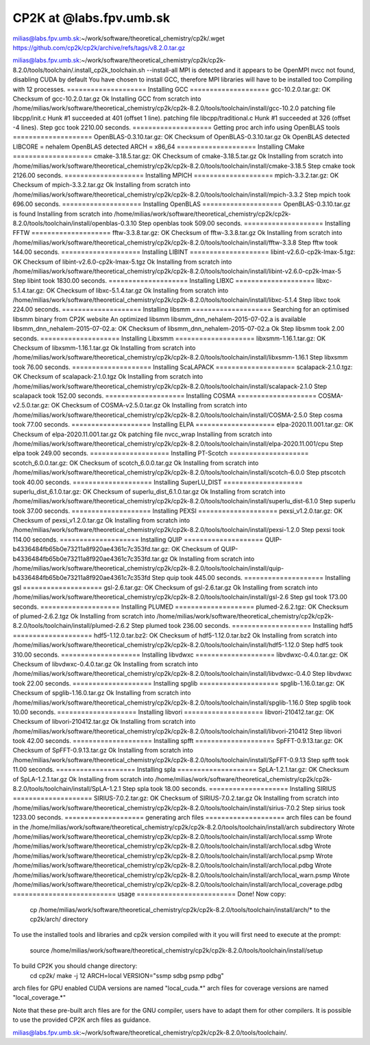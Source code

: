 ========================
CP2K at @labs.fpv.umb.sk
========================

milias@labs.fpv.umb.sk:~/work/software/theoretical_chemistry/cp2k/.wget https://github.com/cp2k/cp2k/archive/refs/tags/v8.2.0.tar.gz

milias@labs.fpv.umb.sk:~/work/software/theoretical_chemistry/cp2k/cp2k-8.2.0/tools/toolchain/.install_cp2k_toolchain.sh --install-all
MPI is detected and it appears to be OpenMPI
nvcc not found, disabling CUDA by default
You have chosen to install GCC, therefore MPI libraries will have to be installed too
Compiling with 12 processes.
==================== Installing GCC ====================
gcc-10.2.0.tar.gz: OK
Checksum of gcc-10.2.0.tar.gz Ok
Installing GCC from scratch into /home/milias/work/software/theoretical_chemistry/cp2k/cp2k-8.2.0/tools/toolchain/install/gcc-10.2.0
patching file libcpp/init.c
Hunk #1 succeeded at 401 (offset 1 line).
patching file libcpp/traditional.c
Hunk #1 succeeded at 326 (offset -4 lines).
Step gcc took 2210.00 seconds.
==================== Getting proc arch info using OpenBLAS tools ====================
OpenBLAS-0.3.10.tar.gz: OK
Checksum of OpenBLAS-0.3.10.tar.gz Ok
OpenBLAS detected LIBCORE = nehalem
OpenBLAS detected ARCH    = x86_64
==================== Installing CMake ====================
cmake-3.18.5.tar.gz: OK
Checksum of cmake-3.18.5.tar.gz Ok
Installing from scratch into /home/milias/work/software/theoretical_chemistry/cp2k/cp2k-8.2.0/tools/toolchain/install/cmake-3.18.5
Step cmake took 2126.00 seconds.
==================== Installing MPICH ====================
mpich-3.3.2.tar.gz: OK
Checksum of mpich-3.3.2.tar.gz Ok
Installing from scratch into /home/milias/work/software/theoretical_chemistry/cp2k/cp2k-8.2.0/tools/toolchain/install/mpich-3.3.2
Step mpich took 696.00 seconds.
==================== Installing OpenBLAS ====================
OpenBLAS-0.3.10.tar.gz is found
Installing from scratch into /home/milias/work/software/theoretical_chemistry/cp2k/cp2k-8.2.0/tools/toolchain/install/openblas-0.3.10
Step openblas took 509.00 seconds.
==================== Installing FFTW ====================
fftw-3.3.8.tar.gz: OK
Checksum of fftw-3.3.8.tar.gz Ok
Installing from scratch into /home/milias/work/software/theoretical_chemistry/cp2k/cp2k-8.2.0/tools/toolchain/install/fftw-3.3.8
Step fftw took 144.00 seconds.
==================== Installing LIBINT ====================
libint-v2.6.0-cp2k-lmax-5.tgz: OK
Checksum of libint-v2.6.0-cp2k-lmax-5.tgz Ok
Installing from scratch into /home/milias/work/software/theoretical_chemistry/cp2k/cp2k-8.2.0/tools/toolchain/install/libint-v2.6.0-cp2k-lmax-5
Step libint took 1830.00 seconds.
==================== Installing LIBXC ====================
libxc-5.1.4.tar.gz: OK
Checksum of libxc-5.1.4.tar.gz Ok
Installing from scratch into /home/milias/work/software/theoretical_chemistry/cp2k/cp2k-8.2.0/tools/toolchain/install/libxc-5.1.4
Step libxc took 224.00 seconds.
==================== Installing libsmm ====================
Searching for an optimised libsmm binary from CP2K website
An optimized libsmm libsmm_dnn_nehalem-2015-07-02.a is available
libsmm_dnn_nehalem-2015-07-02.a: OK
Checksum of libsmm_dnn_nehalem-2015-07-02.a Ok
Step libsmm took 2.00 seconds.
==================== Installing Libxsmm ====================
libxsmm-1.16.1.tar.gz: OK
Checksum of libxsmm-1.16.1.tar.gz Ok
Installing from scratch into /home/milias/work/software/theoretical_chemistry/cp2k/cp2k-8.2.0/tools/toolchain/install/libxsmm-1.16.1
Step libxsmm took 76.00 seconds.
==================== Installing ScaLAPACK ====================
scalapack-2.1.0.tgz: OK
Checksum of scalapack-2.1.0.tgz Ok
Installing from scratch into /home/milias/work/software/theoretical_chemistry/cp2k/cp2k-8.2.0/tools/toolchain/install/scalapack-2.1.0
Step scalapack took 152.00 seconds.
==================== Installing COSMA ====================
COSMA-v2.5.0.tar.gz: OK
Checksum of COSMA-v2.5.0.tar.gz Ok
Installing from scratch into /home/milias/work/software/theoretical_chemistry/cp2k/cp2k-8.2.0/tools/toolchain/install/COSMA-2.5.0
Step cosma took 77.00 seconds.
==================== Installing ELPA ====================
elpa-2020.11.001.tar.gz: OK
Checksum of elpa-2020.11.001.tar.gz Ok
patching file nvcc_wrap
Installing from scratch into /home/milias/work/software/theoretical_chemistry/cp2k/cp2k-8.2.0/tools/toolchain/install/elpa-2020.11.001/cpu
Step elpa took 249.00 seconds.
==================== Installing PT-Scotch ====================
scotch_6.0.0.tar.gz: OK
Checksum of scotch_6.0.0.tar.gz Ok
Installing from scratch into /home/milias/work/software/theoretical_chemistry/cp2k/cp2k-8.2.0/tools/toolchain/install/scotch-6.0.0
Step ptscotch took 40.00 seconds.
==================== Installing SuperLU_DIST ====================
superlu_dist_6.1.0.tar.gz: OK
Checksum of superlu_dist_6.1.0.tar.gz Ok
Installing from scratch into /home/milias/work/software/theoretical_chemistry/cp2k/cp2k-8.2.0/tools/toolchain/install/superlu_dist-6.1.0
Step superlu took 37.00 seconds.
==================== Installing PEXSI ====================
pexsi_v1.2.0.tar.gz: OK
Checksum of pexsi_v1.2.0.tar.gz Ok
Installing from scratch into /home/milias/work/software/theoretical_chemistry/cp2k/cp2k-8.2.0/tools/toolchain/install/pexsi-1.2.0
Step pexsi took 114.00 seconds.
==================== Installing QUIP ====================
QUIP-b4336484fb65b0e73211a8f920ae4361c7c353fd.tar.gz: OK
Checksum of QUIP-b4336484fb65b0e73211a8f920ae4361c7c353fd.tar.gz Ok
Installing from scratch into /home/milias/work/software/theoretical_chemistry/cp2k/cp2k-8.2.0/tools/toolchain/install/quip-b4336484fb65b0e73211a8f920ae4361c7c353fd
Step quip took 445.00 seconds.
==================== Installing gsl ====================
gsl-2.6.tar.gz: OK
Checksum of gsl-2.6.tar.gz Ok
Installing from scratch into /home/milias/work/software/theoretical_chemistry/cp2k/cp2k-8.2.0/tools/toolchain/install/gsl-2.6
Step gsl took 173.00 seconds.
==================== Installing PLUMED ====================
plumed-2.6.2.tgz: OK
Checksum of plumed-2.6.2.tgz Ok
Installing from scratch into /home/milias/work/software/theoretical_chemistry/cp2k/cp2k-8.2.0/tools/toolchain/install/plumed-2.6.2
Step plumed took 236.00 seconds.
==================== Installing hdf5 ====================
hdf5-1.12.0.tar.bz2: OK
Checksum of hdf5-1.12.0.tar.bz2 Ok
Installing from scratch into /home/milias/work/software/theoretical_chemistry/cp2k/cp2k-8.2.0/tools/toolchain/install/hdf5-1.12.0
Step hdf5 took 310.00 seconds.
==================== Installing libvdwxc ====================
libvdwxc-0.4.0.tar.gz: OK
Checksum of libvdwxc-0.4.0.tar.gz Ok
Installing from scratch into /home/milias/work/software/theoretical_chemistry/cp2k/cp2k-8.2.0/tools/toolchain/install/libvdwxc-0.4.0
Step libvdwxc took 22.00 seconds.
==================== Installing spglib ====================
spglib-1.16.0.tar.gz: OK
Checksum of spglib-1.16.0.tar.gz Ok
Installing from scratch into /home/milias/work/software/theoretical_chemistry/cp2k/cp2k-8.2.0/tools/toolchain/install/spglib-1.16.0
Step spglib took 10.00 seconds.
==================== Installing libvori ====================
libvori-210412.tar.gz: OK
Checksum of libvori-210412.tar.gz Ok
Installing from scratch into /home/milias/work/software/theoretical_chemistry/cp2k/cp2k-8.2.0/tools/toolchain/install/libvori-210412
Step libvori took 42.00 seconds.
==================== Installing spfft ====================
SpFFT-0.9.13.tar.gz: OK
Checksum of SpFFT-0.9.13.tar.gz Ok
Installing from scratch into /home/milias/work/software/theoretical_chemistry/cp2k/cp2k-8.2.0/tools/toolchain/install/SpFFT-0.9.13
Step spfft took 11.00 seconds.
==================== Installing spla ====================
SpLA-1.2.1.tar.gz: OK
Checksum of SpLA-1.2.1.tar.gz Ok
Installing from scratch into /home/milias/work/software/theoretical_chemistry/cp2k/cp2k-8.2.0/tools/toolchain/install/SpLA-1.2.1
Step spla took 18.00 seconds.
==================== Installing SIRIUS ====================
SIRIUS-7.0.2.tar.gz: OK
Checksum of SIRIUS-7.0.2.tar.gz Ok
Installing from scratch into /home/milias/work/software/theoretical_chemistry/cp2k/cp2k-8.2.0/tools/toolchain/install/sirius-7.0.2
Step sirius took 1233.00 seconds.
==================== generating arch files ====================
arch files can be found in the /home/milias/work/software/theoretical_chemistry/cp2k/cp2k-8.2.0/tools/toolchain/install/arch subdirectory
Wrote /home/milias/work/software/theoretical_chemistry/cp2k/cp2k-8.2.0/tools/toolchain/install/arch/local.ssmp
Wrote /home/milias/work/software/theoretical_chemistry/cp2k/cp2k-8.2.0/tools/toolchain/install/arch/local.sdbg
Wrote /home/milias/work/software/theoretical_chemistry/cp2k/cp2k-8.2.0/tools/toolchain/install/arch/local.psmp
Wrote /home/milias/work/software/theoretical_chemistry/cp2k/cp2k-8.2.0/tools/toolchain/install/arch/local.pdbg
Wrote /home/milias/work/software/theoretical_chemistry/cp2k/cp2k-8.2.0/tools/toolchain/install/arch/local_warn.psmp
Wrote /home/milias/work/software/theoretical_chemistry/cp2k/cp2k-8.2.0/tools/toolchain/install/arch/local_coverage.pdbg
========================== usage =========================
Done!
Now copy:
  cp /home/milias/work/software/theoretical_chemistry/cp2k/cp2k-8.2.0/tools/toolchain/install/arch/* to the cp2k/arch/ directory
To use the installed tools and libraries and cp2k version
compiled with it you will first need to execute at the prompt:
  source /home/milias/work/software/theoretical_chemistry/cp2k/cp2k-8.2.0/tools/toolchain/install/setup
To build CP2K you should change directory:
  cd cp2k/
  make -j 12 ARCH=local VERSION="ssmp sdbg psmp pdbg"

arch files for GPU enabled CUDA versions are named "local_cuda.*"
arch files for coverage versions are named "local_coverage.*"

Note that these pre-built arch files are for the GNU compiler, users have to adapt them for other compilers.
It is possible to use the provided CP2K arch files as guidance.

milias@labs.fpv.umb.sk:~/work/software/theoretical_chemistry/cp2k/cp2k-8.2.0/tools/toolchain/.

